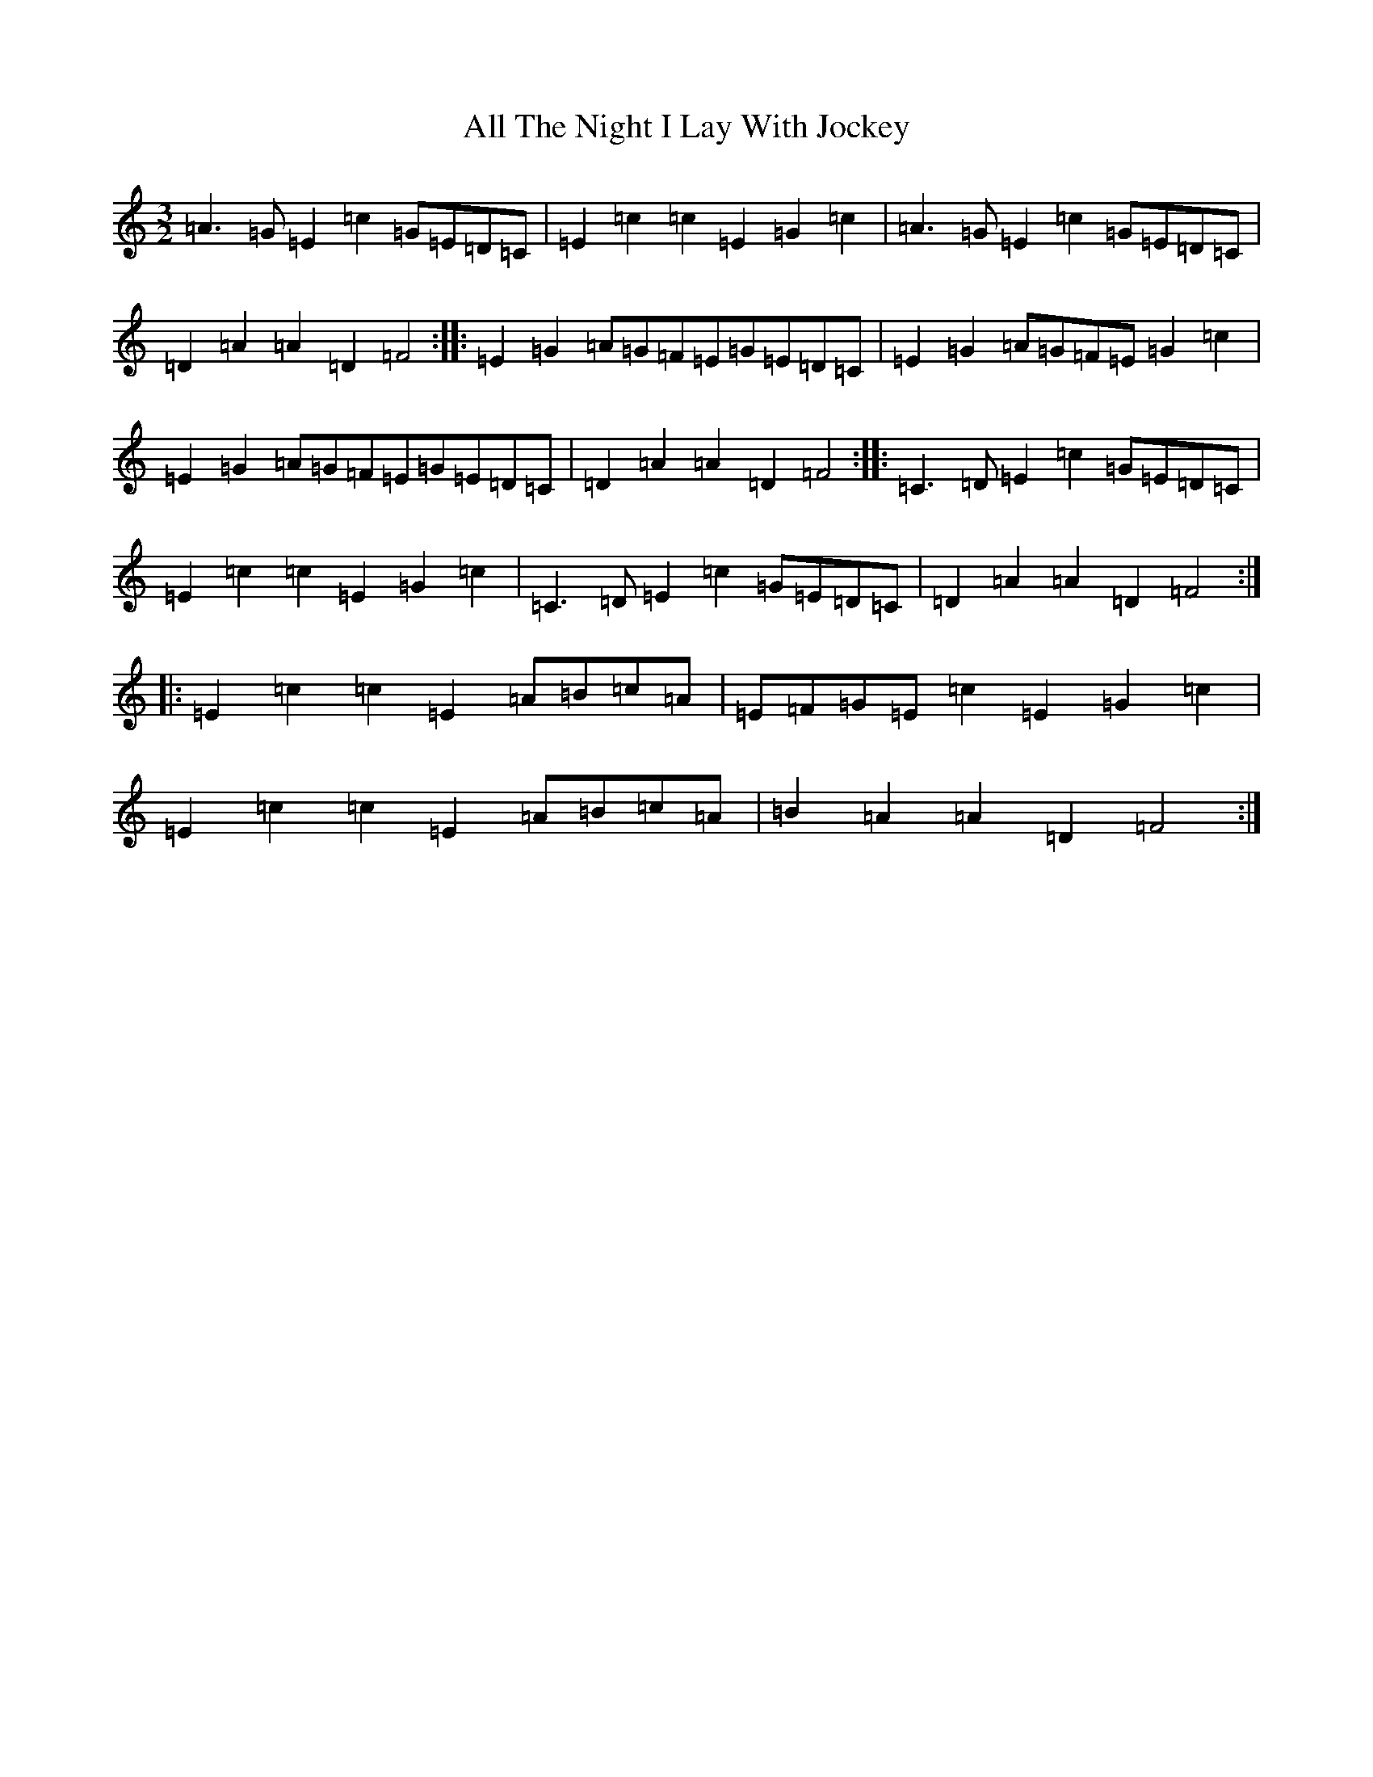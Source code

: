 X: 472
T: All The Night I Lay With Jockey
S: https://thesession.org/tunes/4124#setting16897
R: three-two
M:3/2
L:1/8
K: C Major
=A3=G=E2=c2=G=E=D=C|=E2=c2=c2=E2=G2=c2|=A3=G=E2=c2=G=E=D=C|=D2=A2=A2=D2=F4:||:=E2=G2=A=G=F=E=G=E=D=C|=E2=G2=A=G=F=E=G2=c2|=E2=G2=A=G=F=E=G=E=D=C|=D2=A2=A2=D2=F4:||:=C3=D=E2=c2=G=E=D=C|=E2=c2=c2=E2=G2=c2|=C3=D=E2=c2=G=E=D=C|=D2=A2=A2=D2=F4:||:=E2=c2=c2=E2=A=B=c=A|=E=F=G=E=c2=E2=G2=c2|=E2=c2=c2=E2=A=B=c=A|=B2=A2=A2=D2=F4:|